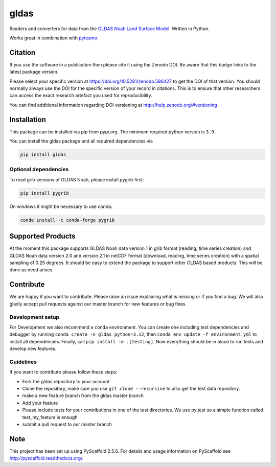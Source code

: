 =====
gldas
=====

|ci| |cov| |pip| |doc|

.. |ci| image:: https://github.com/TUW-GEO/gldas/actions/workflows/ci.yml/badge.svg?branch=master
   :target: https://github.com/TUW-GEO/gldas/actions

.. |cov| image:: https://coveralls.io/repos/TUW-GEO/gldas/badge.png?branch=master
  :target: https://coveralls.io/r/TUW-GEO/gldas?branch=master

.. |pip| image:: https://badge.fury.io/py/gldas.svg
    :target: http://badge.fury.io/py/gldas

.. |doc| image:: https://readthedocs.org/projects/gldas/badge/?version=latest
   :target: http://gldas.readthedocs.org/

Readers and converters for data from the `GLDAS Noah Land Surface Model
<http://disc.sci.gsfc.nasa.gov/services/grads-gds/gldas>`_. Written in Python.

Works great in combination with `pytesmo <https://github.com/TUW-GEO/pytesmo>`_.

Citation
========

.. image:: https://zenodo.org/badge/DOI/10.5281/zenodo.596427.svg
   :target: https://doi.org/10.5281/zenodo.596427

If you use the software in a publication then please cite it using the Zenodo DOI.
Be aware that this badge links to the latest package version.

Please select your specific version at https://doi.org/10.5281/zenodo.596427 to get the DOI of that version.
You should normally always use the DOI for the specific version of your record in citations.
This is to ensure that other researchers can access the exact research artefact you used for reproducibility.

You can find additional information regarding DOI versioning at http://help.zenodo.org/#versioning

Installation
============

This package can be installed via pip from pypi.org. The minimum required
python version is ``3.9``.

You can install the gldas package and all required dependencies via

.. code::

    pip install gldas

Optional dependencies
---------------------

To read grib versions of GLDAS Noah, please install pygrib first:

.. code::

    pip install pygrib

On windows it might be necessary to use conda:

.. code::

    conda install -c conda-forge pygrib


Supported Products
==================

At the moment this package supports GLDAS Noah data version 1 in grib
format (reading, time series creation) and GLDAS Noah data version 2.0 and version 2.1 in netCDF format (download, reading, time series creation) with a spatial sampling of 0.25 degrees.
It should be easy to extend the package to support other GLDAS based products.
This will be done as need arises.

Contribute
==========

We are happy if you want to contribute. Please raise an issue explaining what is missing or if you find a bug. We will also gladly accept pull requests against our master branch for new features or bug fixes.

Development setup
-----------------

For Development we also recommend a ``conda`` environment. You can create one
including test dependencies and debugger by running ``conda create -n gldas python=3.12``, then
``conda env update -f environment.yml`` to install all dependencies. Finally, call
``pip install -e .[testing]``. Now everything should be in place to run tests
and develop new features.

Guidelines
----------

If you want to contribute please follow these steps:

- Fork the gldas repository to your account
- Clone the repository, make sure you use ``git clone --recursive`` to also get the test data repository.
- make a new feature branch from the gldas master branch
- Add your feature
- Please include tests for your contributions in one of the test directories. We use py.test so a simple function called test_my_feature is enough
- submit a pull request to our master branch

Note
====

This project has been set up using PyScaffold 2.5.6. For details and usage
information on PyScaffold see http://pyscaffold.readthedocs.org/.
